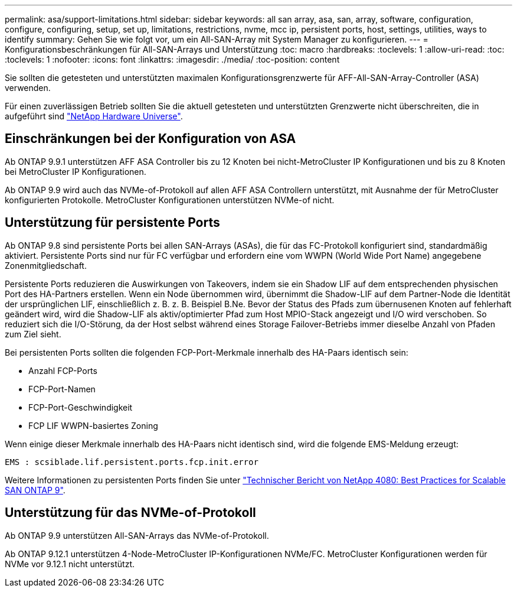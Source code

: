 ---
permalink: asa/support-limitations.html 
sidebar: sidebar 
keywords: all san array, asa, san, array, software, configuration, configure, configuring, setup, set up, limitations, restrictions, nvme, mcc ip, persistent ports, host, settings, utilities, ways to identify 
summary: Gehen Sie wie folgt vor, um ein All-SAN-Array mit System Manager zu konfigurieren. 
---
= Konfigurationsbeschränkungen für All-SAN-Arrays und Unterstützung
:toc: macro
:hardbreaks:
:toclevels: 1
:allow-uri-read: 
:toc: 
:toclevels: 1
:nofooter: 
:icons: font
:linkattrs: 
:imagesdir: ./media/
:toc-position: content


[role="lead"]
Sie sollten die getesteten und unterstützten maximalen Konfigurationsgrenzwerte für AFF-All-SAN-Array-Controller (ASA) verwenden.

Für einen zuverlässigen Betrieb sollten Sie die aktuell getesteten und unterstützten Grenzwerte nicht überschreiten, die in aufgeführt sind link:https://hwu.netapp.com/["NetApp Hardware Universe"^].



== Einschränkungen bei der Konfiguration von ASA

Ab ONTAP 9.9.1 unterstützen AFF ASA Controller bis zu 12 Knoten bei nicht-MetroCluster IP Konfigurationen und bis zu 8 Knoten bei MetroCluster IP Konfigurationen.

Ab ONTAP 9.9 wird auch das NVMe-of-Protokoll auf allen AFF ASA Controllern unterstützt, mit Ausnahme der für MetroCluster konfigurierten Protokolle. MetroCluster Konfigurationen unterstützen NVMe-of nicht.



== Unterstützung für persistente Ports

Ab ONTAP 9.8 sind persistente Ports bei allen SAN-Arrays (ASAs), die für das FC-Protokoll konfiguriert sind, standardmäßig aktiviert. Persistente Ports sind nur für FC verfügbar und erfordern eine vom WWPN (World Wide Port Name) angegebene Zonenmitgliedschaft.

Persistente Ports reduzieren die Auswirkungen von Takeovers, indem sie ein Shadow LIF auf dem entsprechenden physischen Port des HA-Partners erstellen. Wenn ein Node übernommen wird, übernimmt die Shadow-LIF auf dem Partner-Node die Identität der ursprünglichen LIF, einschließlich z. B. z. B. Beispiel B.Ne. Bevor der Status des Pfads zum übernusenen Knoten auf fehlerhaft geändert wird, wird die Shadow-LIF als aktiv/optimierter Pfad zum Host MPIO-Stack angezeigt und I/O wird verschoben. So reduziert sich die I/O-Störung, da der Host selbst während eines Storage Failover-Betriebs immer dieselbe Anzahl von Pfaden zum Ziel sieht.

Bei persistenten Ports sollten die folgenden FCP-Port-Merkmale innerhalb des HA-Paars identisch sein:

* Anzahl FCP-Ports
* FCP-Port-Namen
* FCP-Port-Geschwindigkeit
* FCP LIF WWPN-basiertes Zoning


Wenn einige dieser Merkmale innerhalb des HA-Paars nicht identisch sind, wird die folgende EMS-Meldung erzeugt:

`EMS : scsiblade.lif.persistent.ports.fcp.init.error`

Weitere Informationen zu persistenten Ports finden Sie unter link:http://www.netapp.com/us/media/tr-4080.pdf["Technischer Bericht von NetApp 4080: Best Practices for Scalable SAN ONTAP 9"^].



== Unterstützung für das NVMe-of-Protokoll

Ab ONTAP 9.9 unterstützen All-SAN-Arrays das NVMe-of-Protokoll.

Ab ONTAP 9.12.1 unterstützen 4-Node-MetroCluster IP-Konfigurationen NVMe/FC. MetroCluster Konfigurationen werden für NVMe vor 9.12.1 nicht unterstützt.
